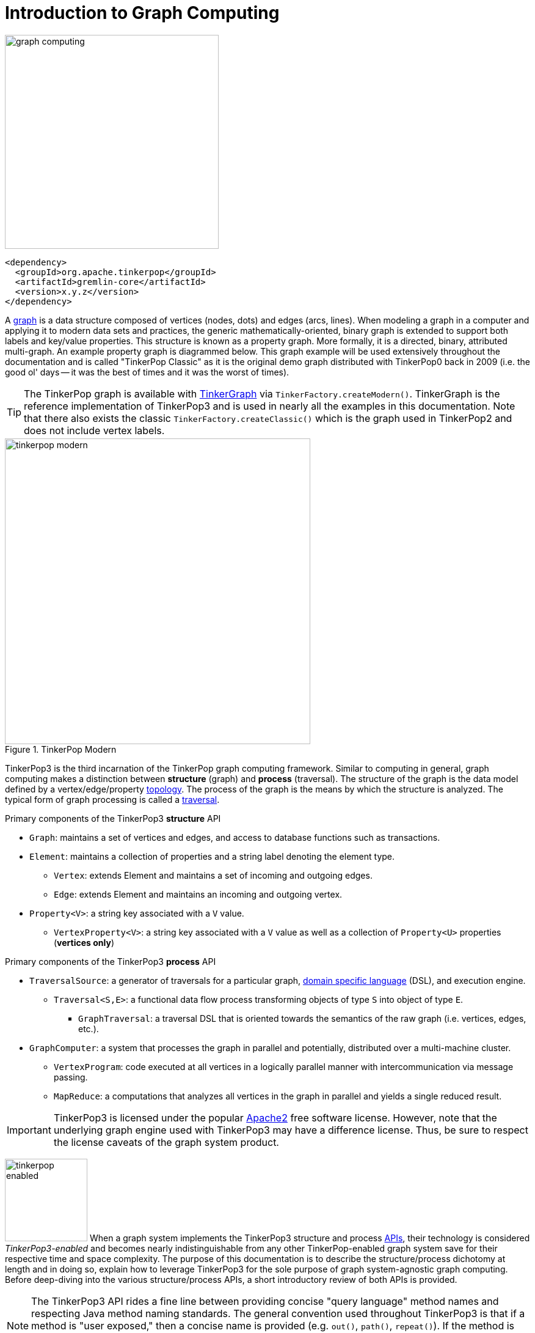 ////
Licensed to the Apache Software Foundation (ASF) under one or more
contributor license agreements.  See the NOTICE file distributed with
this work for additional information regarding copyright ownership.
The ASF licenses this file to You under the Apache License, Version 2.0
(the "License"); you may not use this file except in compliance with
the License.  You may obtain a copy of the License at

  http://www.apache.org/licenses/LICENSE-2.0

Unless required by applicable law or agreed to in writing, software
distributed under the License is distributed on an "AS IS" BASIS,
WITHOUT WARRANTIES OR CONDITIONS OF ANY KIND, either express or implied.
See the License for the specific language governing permissions and
limitations under the License.
////
[[intro]]
Introduction to Graph Computing
===============================

image::graph-computing.png[width=350]

[source,xml]
<dependency>
  <groupId>org.apache.tinkerpop</groupId>
  <artifactId>gremlin-core</artifactId>
  <version>x.y.z</version>
</dependency>

A link:http://en.wikipedia.org/wiki/Graph_(data_structure)[graph] is a data structure composed of vertices (nodes, dots) and edges (arcs, lines). When modeling a graph in a computer and applying it to modern data sets and practices, the generic mathematically-oriented, binary graph is extended to support both labels and key/value properties. This structure is known as a property graph. More formally, it is a directed, binary, attributed multi-graph. An example property graph is diagrammed below. This graph example will be used extensively throughout the documentation and is called "TinkerPop Classic" as it is the original demo graph distributed with TinkerPop0 back in 2009 (i.e. the good ol' days -- it was the best of times and it was the worst of times).

TIP: The TinkerPop graph is available with <<tinkergraph-gremlin,TinkerGraph>> via `TinkerFactory.createModern()`. TinkerGraph is the reference implementation of TinkerPop3 and is used in nearly all the examples in this documentation. Note that there also exists the classic `TinkerFactory.createClassic()` which is the graph used in TinkerPop2 and does not include vertex labels.

[[tinkerpop-modern]]
.TinkerPop Modern
image::tinkerpop-modern.png[width=500]

TinkerPop3 is the third incarnation of the TinkerPop graph computing framework. Similar to computing in general, graph computing makes a distinction between *structure* (graph) and *process* (traversal). The structure of the graph is the data model defined by a vertex/edge/property link:http://en.wikipedia.org/wiki/Network_topology[topology]. The process of the graph is the means by which the structure is analyzed. The typical form of graph processing is called a link:http://en.wikipedia.org/wiki/Graph_traversal[traversal].

.Primary components of the TinkerPop3 *structure* API 
 * `Graph`: maintains a set of vertices and edges, and access to database functions such as transactions.
 * `Element`: maintains a collection of properties and a string label denoting the element type.
  ** `Vertex`: extends Element and maintains a set of incoming and outgoing edges.
  ** `Edge`: extends Element and maintains an incoming and outgoing vertex.
 * `Property<V>`: a string key associated with a `V` value.
  ** `VertexProperty<V>`: a string key associated with a `V` value as well as a collection of `Property<U>` properties (*vertices only*)

.Primary components of the TinkerPop3 *process* API
 * `TraversalSource`: a generator of traversals for a particular graph, link:http://en.wikipedia.org/wiki/Domain-specific_language[domain specific language] (DSL), and execution engine.
 ** `Traversal<S,E>`: a functional data flow process transforming objects of type `S` into object of type `E`.
 *** `GraphTraversal`: a traversal DSL that is oriented towards the semantics of the raw graph (i.e. vertices, edges, etc.).
 * `GraphComputer`: a system that processes the graph in parallel and potentially, distributed over a multi-machine cluster.
 ** `VertexProgram`: code executed at all vertices in a logically parallel manner with intercommunication via message passing.
 ** `MapReduce`: a computations that analyzes all vertices in the graph in parallel and yields a single reduced result.

IMPORTANT: TinkerPop3 is licensed under the popular link:http://www.apache.org/licenses/LICENSE-2.0.html[Apache2] free software license. However, note that the underlying graph engine used with TinkerPop3 may have a difference license. Thus, be sure to respect the license caveats of the graph system product.

image:tinkerpop-enabled.png[width=135,float=left] When a graph system implements the TinkerPop3 structure and process link:http://en.wikipedia.org/wiki/Application_programming_interface[APIs], their technology is considered _TinkerPop3-enabled_ and becomes nearly indistinguishable from any other TinkerPop-enabled graph system save for their respective time and space complexity. The purpose of this documentation is to describe the structure/process dichotomy at length and in doing so, explain how to leverage TinkerPop3 for the sole purpose of graph system-agnostic graph computing. Before deep-diving into the various structure/process APIs, a short introductory review of both APIs is provided.

NOTE: The TinkerPop3 API rides a fine line between providing concise "query language" method names and respecting Java method naming standards. The general convention used throughout TinkerPop3 is that if a method is "user exposed," then a concise name is provided (e.g. `out()`, `path()`, `repeat()`). If the method is primarily for graph systems providers, then the standard Java naming convention is followed (e.g. `getNextStep()`, `getSteps()`, `getElementComputeKeys()`).

The Graph Structure
-------------------

image:gremlin-standing.png[width=125,float=left] A graph's structure is the topology formed by the explicit references between its vertices, edges, and properties. A vertex has incident edges. A vertex is adjacent to another vertex if they share an incident edge. A property is attached to an element and an element has a set of properties. A property is a key/value pair, where the key is always a character `String`. The graph structure API of TinkerPop3 provides the methods necessary to create such a structure. The TinkerPop graph previously diagrammed can be created with the following Java8 code. Note that this graph is available as an in-memory TinkerGraph using `TinkerFactory.createClassic()`.

[source,java]
Graph graph = TinkerGraph.open(); <1>
Vertex marko = graph.addVertex(T.label, "person", T.id, 1, "name", "marko", "age", 29); <2>
Vertex vadas = graph.addVertex(T.label, "person", T.id, 2, "name", "vadas", "age", 27);
Vertex lop = graph.addVertex(T.label, "software", T.id, 3, "name", "lop", "lang", "java");
Vertex josh = graph.addVertex(T.label, "person", T.id, 4, "name", "josh", "age", 32);
Vertex ripple = graph.addVertex(T.label, "software", T.id, 5, "name", "ripple", "lang", "java");
Vertex peter = graph.addVertex(T.label, "person", T.id, 6, "name", "peter", "age", 35);
marko.addEdge("knows", vadas, T.id, 7, "weight", 0.5f); <3>
marko.addEdge("knows", josh, T.id, 8, "weight", 1.0f);
marko.addEdge("created", lop, T.id, 9, "weight", 0.4f);
josh.addEdge("created", ripple, T.id, 10, "weight", 1.0f);
josh.addEdge("created", lop, T.id, 11, "weight", 0.4f);
peter.addEdge("created", lop, T.id, 12, "weight", 0.2f);

<1> Create a new in-memory `TinkerGraph` and assign it to the variable `graph`.
<2> Create a vertex along with a set of key/value pairs with `T.label` being the vertex label and `T.id` being the vertex id.
<3> Create an edge along with a  set of key/value pairs with the edge label being specified as the first argument.

In the above code all the vertices are created first and then their respective edges. There are two "accessor tokens": `T.id` and `T.label`. When any of these, along with a set of other key value pairs is provided to `Graph.addVertex(Object...)` or `Vertex.addEdge(String,Vertex,Object...)`, the respective element is created along with the provided key/value pair properties appended to it.

CAUTION: Many graph systems do not allow the user to specify an element ID and in such cases, an exception is thrown.

NOTE: In TinkerPop3, vertices are allowed a single immutable string label (similar to an edge label). This functionality did not exist in TinkerPop2. Likewise, element id's are immutable as they were in TinkerPop2.

Mutating the Graph
~~~~~~~~~~~~~~~~~~

Below is a sequence of basic graph mutation operations represented in Java8. One of the major differences between TinkerPop2 and TinkerPop3 is that in TinkerPop3, the Java convention of using setters and getters has been abandoned in favor of a syntax that is more aligned with the syntax of Gremlin-Groovy in TinkerPop2. Given that Gremlin-Java8 and Gremlin-Groovy are nearly identical due to the inclusion of Java8 lambdas, a big efforts was made to ensure that both languages are as similar as possible.

CAUTION: In the code examples presented throughout this documentation, either Gremlin-Java8 or Gremlin-Groovy is used. It is possible to determine which derivative of Gremlin is being used by "mousing over" on the code block and see either "JAVA" or "GROOVY" pop up in the top right corner of the code block.

image:basic-mutation.png[width=240,float=right]
[source,java]
// create a new graph
Graph graph = TinkerGraph.open();
// add a software vertex with a name property
Vertex gremlin = graph.addVertex(T.label, "software",
                             "name", "gremlin"); <1>
// only one vertex should exist
assert(IteratorUtils.count(graph.vertices()) == 1)
// no edges should exist as none have been created
assert(IteratorUtils.count(graph.edges()) == 0)
// add a new property
gremlin.property("created",2009) <2>
// add a new software vertex to the graph
Vertex blueprints = graph.addVertex(T.label, "software",
                                "name", "blueprints"); <3>
// connect gremlin to blueprints via a dependsOn-edge
gremlin.addEdge("dependsOn",blueprints); <4>
// now there are two vertices and one edge
assert(IteratorUtils.count(graph.vertices()) == 2)
assert(IteratorUtils.count(graph.edges()) == 1)
// add a property to blueprints
blueprints.property("created",2010) <5>
// remove that property
blueprints.property("created").remove() <6>
// connect gremlin to blueprints via encapsulates
gremlin.addEdge("encapsulates",blueprints) <7>
assert(IteratorUtils.count(graph.vertices()) == 2)
assert(IteratorUtils.count(graph.edges()) == 2)
// removing a vertex removes all its incident edges as well
blueprints.remove() <8>
gremlin.remove() <9>
// the graph is now empty
assert(IteratorUtils.count(graph.vertices()) == 0)
assert(IteratorUtils.count(graph.edges()) == 0)
// tada!

IMPORTANT: image:groovy-logo.png[width=175,float=left] Gremlin-Groovy leverages the link:http://groovy.codehaus.org/[Groovy 2.x language] to express Gremlin traversals. One of the major benefits of Groovy is the inclusion of a runtime console that makes it easy for developers to practice with the Gremlin language and for production users to connect to their graph and execute traversals in an interactive manner. Moreover, Gremlin-Groovy provides various syntax simplifications.

TIP: image:gremlin-sugar.png[width=100,float=left] For those wishing to use the Gremlin2 syntax, please see <<sugar-plugin,SugarPlugin>>. This plugin provides syntactic sugar at, typically, a runtime cost. It can be loaded programmaticaly via `SugarLoader.load()`. Once loaded, it is possible to do `g.V.out.name` instead of `g.V().out().values('name')` as well as a host of other conveniences.

Here is the same code, but using Gremlin-Groovy in the <<gremlin-console,Gremlin Console>>.

[source,groovy]
----
$ bin/gremlin.sh

         \,,,/
         (o o)
-----oOOo-(3)-oOOo-----
gremlin> graph = TinkerGraph.open()
==>tinkergraph[vertices:0 edges:0]
gremlin> gremlin = graph.addVertex(label,'software','name','gremlin')
==>v[0]
gremlin> gremlin.property('created',2009)
==>vp[created->2009]
gremlin> blueprints = graph.addVertex(label,'software','name','blueprints')
==>v[3]
gremlin> gremlin.addEdge('dependsOn',blueprints)
==>e[5][0-dependsOn->3]
gremlin> blueprints.property('created',2010)
==>vp[created->2010]
gremlin> blueprints.property('created').remove()
==>null
gremlin> gremlin.addEdge('encapsulates',blueprints)
==>e[7][0-encapsulates->3]
gremlin> blueprints.remove()
==>null
gremlin> gremlin.remove()
==>null
----

IMPORTANT: TinkerGraph is not a transactional graph. For more information on transaction handling (for those graph systems that support them) see the section dedicated to <<transactions,transactions>>.

The Graph Process
-----------------

image:gremlin-running.png[width=125,float=left] The primary way in which graphs are processed are via graph traversals. The TinkerPop3 process API is focused on allowing users to create graph traversals in a syntactically-friendly way over the structures defined in the previous section. A traversal is an algorithmic walk across the elements of a graph according to the referential structure explicit within the graph data structure. For example: _"What software does vertex 1's friends work on?"_ This English-statement can be represented in the following algorithmic/traversal fashion:

 . Start at vertex 1.
 . Walk the incident knows-edges to the respective adjacent friend vertices of 1.
 . Move from those friend-vertices to software-vertices via created-edges.
 . Finally, select the name-property value of the current software-vertices.

Traversals in Gremlin are spawned from a `TraversalSource`. The `GraphTraversalSource` is the typical "graph-oriented" DSL used throughout the documentation and will most likely be the most used DSL in a TinkerPop application. `GraphTraversalSource` provides two traversal methods.

 . `GraphTraversalSource.V(Object... ids)`: generates a traversal starting at vertices in the graph (if no ids are provided, all vertices).
 . `GraphTraversalSource.E(Object... ids)`: generates a traversal starting at edges in the graph (if no ids are provided, all edges).

The return type of `V()` and `E()` is a `GraphTraversal`. A GraphTraversal maintains numerous methods that return GraphTraversal. In this way, a GraphTraversal supports function composition. Each method of GraphTraversal is called a step and each step modulates the results of the previous step in one of five general ways.

 . `map`: transform the incoming traverser's object to another object (S &rarr; E).
 . `flatMap`: transform the incoming traverser's object to an iterator of other objects (S &rarr; E*).
 . `filter`: allow or disallow the traverser from proceeding to the next step (S &rarr; S &cup; &empty;).
 . `sideEffect`: allow the traverser to proceed unchanged, but yield some computational sideEffect in the process (S &rarrlp; S).
 . `branch`: split the traverser and send each to an arbitrary location in the traversal (S &rarr; { S~1~ &rarr; E*, ..., S~n~ &rarr; E* } &rarr; E*).

Nearly every step in GraphTraversal either extends `MapStep`, `FlatMapStep`, `FilterStep`, `SideEffectStep`, or `BranchStep`.

TIP: `GraphTraversal` is a link:http://en.wikipedia.org/wiki/Monoid[monoid] in that it is an algebraic structure that has a single binary operation that is associative. The binary operation is function composition (i.e. method chaining) and its identity is the step `identity()`. This is related to a link:http://en.wikipedia.org/wiki/Monad_(functional_programming)[monad] as popularized by the functional programming community.

Given the TinkerPop graph, the following query will return the names of all the people that the marko-vertex knows. The following query is demonstrated using Gremlin-Groovy.

[source,groovy]
----
$ bin/gremlin.sh

         \,,,/
         (o o)
-----oOOo-(3)-oOOo-----
gremlin> graph = TinkerFactory.createModern() // <1>
==>tinkergraph[vertices:6 edges:6]
gremlin> g = graph.traversal(standard())        // <2>
==>graphtraversalsource[tinkergraph[vertices:6 edges:6], standard]
gremlin> g.V().has('name','marko').out('knows').values('name') // <3>
==>vadas
==>josh
----

<1> Open the toy graph and reference it by the variable `graph`.
<2> Create a graph traversal source from the graph using the standard, OLTP traversal engine.
<3> Spawn a traversal off the traversal source that determines the names of the people that the marko-vertex knows.

.The Name of The People That Marko Knows
image::tinkerpop-classic-ex1.png[width=500]

Or, if the marko-vertex is already realized with a direct reference pointer (i.e. a variable), then the traversal can be spawned off that vertex.

[gremlin-groovy,modern]
----
marko = g.V().has('name','marko').next() <1>
g.V(marko).out('knows') <2>
g.V(marko).out('knows').values('name') <3>
----

<1> Set the variable `marko` to the the vertex in the graph `g` named "marko".
<2> Get the vertices that are outgoing adjacent to the marko-vertex via knows-edges.
<3> Get the names of the marko-vertex's friends.

The Traverser
~~~~~~~~~~~~~

When a traversal is executed, the source of the traversal is on the left of the expression (e.g. vertex 1), the steps are the middle of the traversal (e.g. `out('knows')` and `values('name')`), and the results are "traversal.next()'d" out of the right of the traversal (e.g. "vadas" and "josh").

image::traversal-mechanics.png[width=500]

In TinkerPop3, the objects propagating through the traversal are wrapped in a `Traverser<T>`. The traverser concept is new to TinkerPop3 and provides the means by which steps remain stateless. A traverser maintains all the metadata about the traversal -- e.g., how many times the traverser has gone through a loop, the path history of the traverser, the current object being traversed, etc. Traverser metadata may be accessed by a step. A classic example is the <<path-step,`path()`>>-step.

[gremlin-groovy,modern]
----
g.V(marko).out('knows').values('name').path()
----

CAUTION: Path calculation is costly in terms of space as an array of previously seen objects is stored in each path of the respective traverser. Thus, a traversal strategy analyzes the traversal to determine if path metadata is required. If not, then path calculations are turned off.

Another example is the <<repeat-step,`repeat()`>>-step which takes into account the number of times the traverser has gone through a particular section of the traversal expression (i.e. a loop).

[gremlin-groovy,modern]
----
g.V(marko).repeat(out()).times(2).values('name')
----

CAUTION: A Traversal's result are never ordered unless explicitly by means of <<order-step,`order()`>>-step. Thus, never rely on the iteration order between TinkerPop3 releases and even within a release (as traversal optimizations may alter the flow).

On Gremlin Language Variants
----------------------------

Gremlin is written in Java8. There are various language variants of Gremlin such as Gremlin-Groovy (packaged with TinkerPop3), link:https://github.com/mpollmeier/gremlin-scala[Gremlin-Scala], Gremlin-JavaScript, Gremlin-Clojure (known as link:https://github.com/clojurewerkz/ogre[Ogre]), etc. It is best to think of Gremlin as a style of graph traversing that is not bound to a particular programming language per se. Within a programming language familiar to the developer, there is a Gremlin variant that they can use that leverages the idioms of that language. At minimum, a programming language providing a Gremlin implementation must support link:http://en.wikipedia.org/wiki/Method_chaining[function chaining] (with link:http://en.wikipedia.org/wiki/Anonymous_function[lambdas/anonymous functions] being a "nice to have" if the variants wishes to offer arbitrary computations beyond the provided Gremlin steps).

Throughout the documentation, the examples provided are primarily written in Gremlin-Groovy. The reason for this is the <<gremlin-console,Gremlin Console>> whereby an interactive programming environment exists that does not require code compilation. For learning TinkerPop3 and interacting with a live graph system in an ad hoc manner, the Gremlin Console is invaluable. However, for developers interested in working with Gremlin-Java, a few Groovy-to-Java patterns are presented below.

[source,groovy]
// Gremlin-Groovy
g.V().out('knows').values('name') <1>
g.V().out('knows').map{it.get().value('name') + ' is the friend name'} <2>
g.V().out('knows').sideEffect(System.out.&println) <3>
g.V().as('person').out('knows').as('friend').select().by{it.value('name').length()} <4>

[source,java]
// Gremlin-Java
g.V().out("knows").values("name") <1>
g.V().out("knows").map(t -> t.get().value("name") + " is the friend name") <2>
g.V().out("knows").sideEffect(System.out::println) <3>
g.V().as("person").out("knows").as("friend").select().by((Function<Vertex, Integer>) v -> v.<String>value("name").length()) <4>

<1> All the non-lambda step chaining is identical in Gremlin-Groovy and Gremlin-Java. However, note that Groovy supports `'` strings as well as `"` strings.
<2> In Groovy, lambdas are called closures and have a different syntax, where Groovy supports the `it` keyword and Java doesn't with all parameters requiring naming.
<3> The syntax for method references differs slightly between link:https://docs.oracle.com/javase/tutorial/java/javaOO/methodreferences.html[Java] and link:http://mrhaki.blogspot.de/2009/08/groovy-goodness-turn-methods-into.html[Gremlin-Groovy].
<4> Groovy is lenient on object typing and Java is not. When the parameter type of the lambda is not known, typecasting is required.

Graph System Integration
------------------------

image:provider-integration.png[width=395,float=right] TinkerPop is a framework composed of various interoperable components. At the foundation there is the <<graph,core TinkerPop3 API>> which defines what a `Graph`, `Vertex`, `Edge`, etc. are. At minimum a graph system provider must implement the core API. Once implemented, the Gremlin <<traversal,traversal language>> is available to the graph system's users. However, the provider can go further and develop specific <<traversalstrategy,`TraversalStrategy`>> optimizations that allow the graph system to inspect a Gremlin query at runtime and optimize it for its particular implementation (e.g. index lookups, step reordering). If the graph system is a graph processor (i.e. provides OLAP capabilities), the system should implement the <<graphcomputer,`GraphComputer`>> API. This API defines how messages/traversers are passed between communicating workers (i.e. threads and/or machines). Once implemented, the same Gremlin traversals execute against both the graph database (OLTP) and the graph processor (OLAP). Note that the Gremlin language interprets the graph in terms of vertices and edges -- i.e. Gremlin is a graph-based domain specific language. Users can create their own domain specific languages to process the graph in terms of higher-order constructs such as people, companies, and their various relationships. Finally, <<gremlin-server,Gremlin Server>> can be leveraged to allow over the wire communication with the TinkerPop-enabled graph system. Gremlin Server provides a configurable communication interface along with metrics and monitoring capabilities. In total, this is The TinkerPop.
